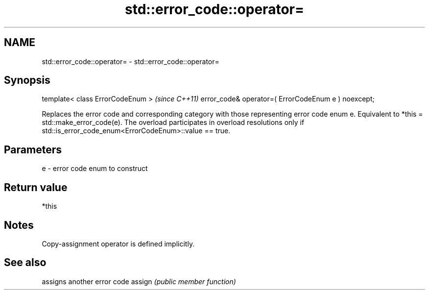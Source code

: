 .TH std::error_code::operator= 3 "2020.03.24" "http://cppreference.com" "C++ Standard Libary"
.SH NAME
std::error_code::operator= \- std::error_code::operator=

.SH Synopsis

template< class ErrorCodeEnum >                     \fI(since C++11)\fP
error_code& operator=( ErrorCodeEnum e ) noexcept;

Replaces the error code and corresponding category with those representing error code enum e.
Equivalent to *this = std::make_error_code(e). The overload participates in overload resolutions only if std::is_error_code_enum<ErrorCodeEnum>::value == true.

.SH Parameters


e - error code enum to construct


.SH Return value

*this

.SH Notes

Copy-assignment operator is defined implicitly.

.SH See also


       assigns another error code
assign \fI(public member function)\fP




